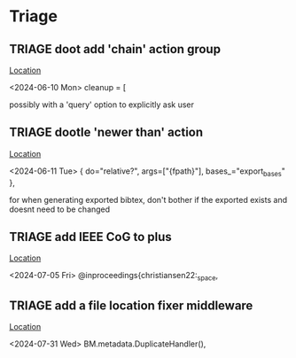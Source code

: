 * Triage
** TRIAGE doot add 'chain' action group
   [[/media/john/data/github/bibliography/.tasks/changed.toml::67][Location]]
   :context:
        <2024-06-10 Mon> cleanup = [
   :END:
possibly with a 'query' option to explicitly ask user
** TRIAGE dootle 'newer than' action
   [[/media/john/data/github/bibliography/.tasks/export.toml::11][Location]]
   :context:
        <2024-06-11 Tue>         { do="relative?", args=["{fpath}"], bases_="export_bases" },
   :END:
for when generating exported bibtex, don't bother if the exported exists and doesnt need to be changed
** TRIAGE add IEEE CoG to plus
   [[/media/john/data/github/bibliography/in_progress/todo.bib::216][Location]]
   :context:
        <2024-07-05 Fri> @inproceedings{christiansen22:_space,
   :END:
** TRIAGE add a file location fixer middleware
   [[/media/john/data/github/bibliography/.tasks/taskcode/bibtex.py::58][Location]]
   :context:
        <2024-07-31 Wed>         BM.metadata.DuplicateHandler(),
   :END:
